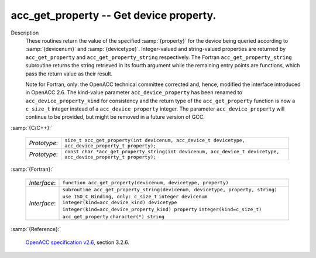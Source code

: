 ..
  Copyright 1988-2022 Free Software Foundation, Inc.
  This is part of the GCC manual.
  For copying conditions, see the GPL license file

.. index:: acc_get_property, acc_get_property_string

.. _acc_get_property:

acc_get_property -- Get device property.
****************************************

Description
  These routines return the value of the specified :samp:`{property}` for the
  device being queried according to :samp:`{devicenum}` and :samp:`{devicetype}`.
  Integer-valued and string-valued properties are returned by
  ``acc_get_property`` and ``acc_get_property_string`` respectively.
  The Fortran ``acc_get_property_string`` subroutine returns the string
  retrieved in its fourth argument while the remaining entry points are
  functions, which pass the return value as their result.

  Note for Fortran, only: the OpenACC technical committee corrected and, hence,
  modified the interface introduced in OpenACC 2.6.  The kind-value parameter
  ``acc_device_property`` has been renamed to ``acc_device_property_kind``
  for consistency and the return type of the ``acc_get_property`` function is
  now a ``c_size_t`` integer instead of a ``acc_device_property`` integer.
  The parameter ``acc_device_property`` will continue to be provided,
  but might be removed in a future version of GCC.

:samp:`{C/C++}:`

  ============  ================================================================================================================
  *Prototype*:  ``size_t acc_get_property(int devicenum, acc_device_t devicetype, acc_device_property_t property);``
  *Prototype*:  ``const char *acc_get_property_string(int devicenum, acc_device_t devicetype, acc_device_property_t property);``
  ============  ================================================================================================================

:samp:`{Fortran}:`

  ============  ===============================================================================
  *Interface*:  ``function acc_get_property(devicenum, devicetype, property)``
  *Interface*:  ``subroutine acc_get_property_string(devicenum, devicetype, property, string)``
                ``use ISO_C_Binding, only: c_size_t``
                ``integer devicenum``
                ``integer(kind=acc_device_kind) devicetype``
                ``integer(kind=acc_device_property_kind) property``
                ``integer(kind=c_size_t) acc_get_property``
                ``character(*) string``
  ============  ===============================================================================

:samp:`{Reference}:`

  `OpenACC specification v2.6 <https://www.openacc.org>`_, section
  3.2.6.
